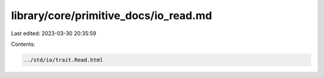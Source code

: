 library/core/primitive_docs/io_read.md
======================================

Last edited: 2023-03-30 20:35:59

Contents:

.. code-block:: md

    ../std/io/trait.Read.html


